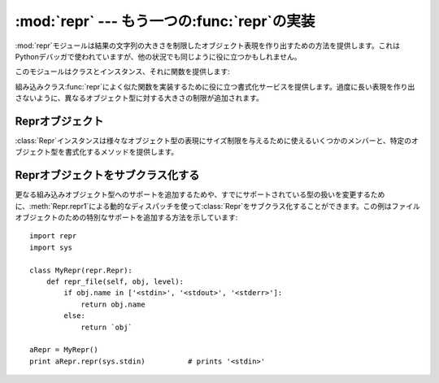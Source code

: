 
:mod:`repr` --- もう一つの:func:`repr`の実装
============================================

.. module:: repr
   :synopsis: 大きさに制限のある別のrepr()の実装。
.. sectionauthor:: Fred L. Drake, Jr. <fdrake@acm.org>


:mod:`repr`モジュールは結果の文字列の大きさを制限したオブジェクト表現を作り出すための方法を提供します。これはPythonデバッガで使われていますが、他の状況でも同じように役に立つかもしれません。

このモジュールはクラスとインスタンス、それに関数を提供します:


.. class:: Repr()

   組み込みクラス:func:`repr`によく似た関数を実装するために役に立つ書式化サービスを提供します。過度に長い表現を作り出さないように、異なるオブジェクト型に対する大きさの制限が追加されます。


.. data:: aRepr

   これは下で説明される:func:`repr`関数を提供するために使われる:class:`Repr`のインスタンスです。このオブジェクトの属性を変更すると、:func:`repr`とPythonデバッガが使うサイズ制限に影響します。


.. function:: repr(obj)

   これは``aRepr``の:meth:`repr`メソッドです。同じ名前の組み込み関数が返す文字列と似ていますが、最大サイズに制限のある文字列を返します。


.. _repr-objects:

Reprオブジェクト
----------------

:class:`Repr`インスタンスは様々なオブジェクト型の表現にサイズ制限を与えるために使えるいくつかのメンバーと、特定のオブジェクト型を書式化するメソッドを提供します。


.. attribute:: Repr.maxlevel

   再帰的な表現を作る場合の深さ制限。デフォルトは``6``です。


.. attribute:: Repr.maxdict
               Repr.maxlist
               Repr.maxtuple
               Repr.maxset
               Repr.maxfrozenset
               Repr.maxdeque
               Repr.maxarray

   指定されたオブジェクト型に対するエントリ表現の数についての制限。
   :attr:`maxdict`に対するデフォルトは``4``で、:attr:`maxarray` は``5``、その他に対しては``6``です。

   .. versionadded:: 2.4
      :attr:`maxset`, :attr:`maxfrozenset`, :attr:`set`.

   .


.. attribute:: Repr.maxlong

   長整数の表現のおける文字数の最大値。中央の数字が抜け落ちます。デフォルトは``40``です。


.. attribute:: Repr.maxstring

   文字列の表現における文字数の制限。文字列の"通常の"表現は文字の材料だということに注意してください:
   表現にエスケープシーケンスが必要とされる場合は、表現が短縮されたときにこれらはマングルされます。デフォルトは``30``です。


.. attribute:: Repr.maxother

   この制限は:class:`Repr`オブジェクトに利用できる特定の書式化メソッドがないオブジェクト型のサイズをコントロールするために使われます。:attr:`maxstring`と同じようなやり方で適用されます。デフォルトは``20``です。


.. method:: Repr.repr(obj)

   インスタンスが強制する書式化を使う組み込み:func:`repr`と等価なもの。


.. method:: Repr.repr1(obj, level)

   :meth:`repr`が使う再帰的な実装。これはどの書式化メソッドを呼び出すかを決定するために*obj*の型を使い、それを*obj*と*level*に渡します。再帰呼び出しにおいて*level*の値に対して``level
   - 1``を与える再帰的な書式化を実行するために、型に固有のメソッドは:meth:`repr1`を呼び出します。


.. method:: Repr.repr_type(obj, level)
   :noindex:

   型名に基づく名前をもつメソッドとして、特定の型に対する書式化メソッドは実装されます。メソッド名では、*type*は``string.join(string.split(type(obj).__name__,
   '_'))``に置き換えられます。これらのメソッドへのディスパッチは:meth:`repr1`によって処理されます。再帰的に値の書式を整える必要がある型固有のメソッドは、``self.repr1(subobj,
   level - 1)``を呼び出します。


.. _subclassing-reprs:

Reprオブジェクトをサブクラス化する
----------------------------------

更なる組み込みオブジェクト型へのサポートを追加するためや、すでにサポートされている型の扱いを変更するために、:meth:`Repr.repr1`による動的なディスパッチを使って:class:`Repr`をサブクラス化することができます。この例はファイルオブジェクトのための特別なサポートを追加する方法を示しています::

   import repr
   import sys

   class MyRepr(repr.Repr):
       def repr_file(self, obj, level):
           if obj.name in ['<stdin>', '<stdout>', '<stderr>']:
               return obj.name
           else:
               return `obj`

   aRepr = MyRepr()
   print aRepr.repr(sys.stdin)          # prints '<stdin>'

